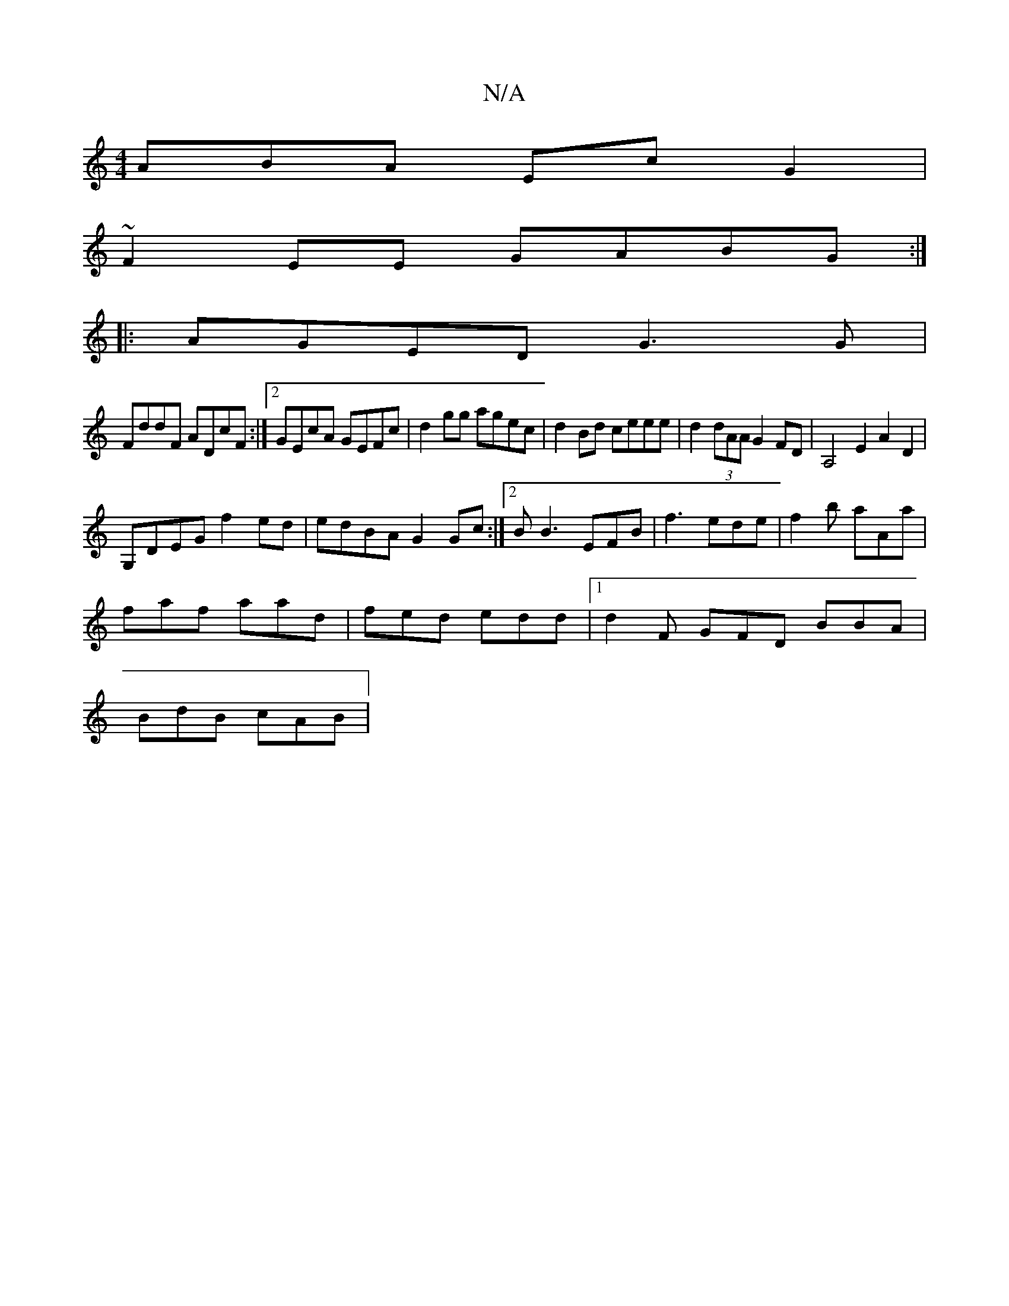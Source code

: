 X:1
T:N/A
M:4/4
R:N/A
K:Cmajor
ABA Ec G2|
~F2EE GABG:|
|: AGED G3 G |
FddF ADcF :|2 GEcA GEFc|d2gg agec|d2 Bd ceee|d2 (3dAA G2FD|A,4 E2 A2D2|
G,DEG f2ed|edBA G2 Gc:|2 B B3 EFB|f3 ede|f2b aAa|
faf aad|fed edd|1 d2F GFD BBA|
BdB cAB|